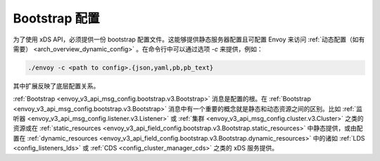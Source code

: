 .. _config_overview_bootstrap:

Bootstrap 配置
---------------

为了使用 xDS API，必须提供一份 bootstrap 配置文件。这能够提供静态服务器配置且可配置 Envoy 来访问 :ref:`动态配置（如有需要） <arch_overview_dynamic_config>` 。在命令行中可以通过选项 `-c` 来提供，例如：

.. code-block:: console

  ./envoy -c <path to config>.{json,yaml,pb,pb_text}

其中扩展反映了底层配置关系。

:ref:`Bootstrap <envoy_v3_api_msg_config.bootstrap.v3.Bootstrap>` 消息是配置的根。在 :ref:`Bootstrap <envoy_v3_api_msg_config.bootstrap.v3.Bootstrap>` 消息中有一个重要的概念就是静态和动态资源之间的区别。比如 :ref:`监听器 <envoy_v3_api_msg_config.listener.v3.Listener>` 或 :ref:`集群 <envoy_v3_api_msg_config.cluster.v3.Cluster>` 之类的资源或在 :ref:`static_resources <envoy_v3_api_field_config.bootstrap.v3.Bootstrap.static_resources>` 中静态提供，或由配置在 :ref:`dynamic_resources <envoy_v3_api_field_config.bootstrap.v3.Bootstrap.dynamic_resources>` 中的诸如 :ref:`LDS <config_listeners_lds>` 或 :ref:`CDS <config_cluster_manager_cds>` 之类的 xDS 服务提供。
